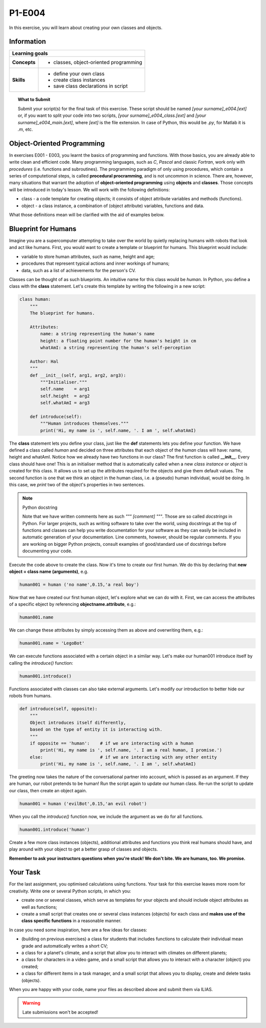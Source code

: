 P1-E004
=======

In this exercise, you will learn about creating your own classes and objects.


Information
----------- 

+----------------------+--------------------------------------------------------+
| Learning goals                                                                |
+======================+========================================================+
|**Concepts**          |                                                        |
|                      |   * classes, object-oriented programming               |
+----------------------+--------------------------------------------------------+
|**Skills**            |                                                        |    
|                      |   * define your own class                              |
|                      |   * create class instances                             |
|                      |   * save class declarations in script                  |
+----------------------+--------------------------------------------------------+


.. topic:: What to Submit

      Submit your script(s) for the final task of this exercise. These script should be named *[your surname]_e004.[ext]* or, if you want to split your code into two scripts, *[your surname]_e004_class.[ext]* and *[your surname]_e004_main.[ext]*, where *[ext]* is the file extension. In case of Python, this would be *.py*, for Matlab it is *.m*, etc.

      
Object-Oriented Programming      
---------------------------

In exercises E001 - E003, you learnt the basics of programming and functions. With those basics, you are already able to write clean and efficient code. 
Many programming languages, such as *C*, *Pascal* and classic *Fortran*, work only with *procedures* (i.e. functions and subroutines). The programming paradigm of only using procedures, which contain a series of computetional steps, is called **procedural procramming**, and is not uncommon in science. There are, however, many situations that warrant the adoption of **object-oriented programming** using **objects** and **classes**. Those concepts will be introduced in today's lesson. We will work with the following definitions:

* class - a code template for creating objects; it consists of object attribute variables and methods (functions).
* object - a class instance, a combination of (object attribute) variables, functions and data.

What those definitions mean will be clarified with the aid of examples below. 

Blueprint for Humans
--------------------

Imagine you are a supercomputer attempting to take over the world by quietly replacing humans with robots that look and act like humans. First, you would want to create a template or blueprint for humans. This blueprint would include:

* variable to store human attributes, such as name, height and age;
* procedures that represent typical actions and inner workings of humans;
* data, such as a list of achievements for the person's CV.

Classes can be thought of as such blueprints. An intuitive name for this class would be *human*. In Python, you define a class with the **class** statement. Let's create this template by writing the following in a new script:

.. code-block:: python

    class human:
        """
        The blueprint for humans.

        Attributes:
            name: a string representing the human's name
            height: a floating point number for the human's height in cm
            whatAmI: a string representing the human's self-perception

        Author: Hal 
        """
        def __init__(self, arg1, arg2, arg3):
            """Initialiser."""
            self.name    = arg1
            self.height  = arg2    
            self.whatAmI = arg3

        def introduce(self):
            """Human introduces themselves."""
            print('Hi, my name is ', self.name, '. I am ', self.whatAmI)
    
The **class** statement lets you define your class, just like the **def** statements lets you define your function. We have defined a class called *human* and decided on three attributes that each object of the *human* class will have: name, height and whatAmI. Notice how we already have two functions in our class? The first function is called **__init__**. Every class should have one! This is an initialiser method that is automatically called when a new *class instance* or *object* is created for this class. It allows us to set up the attributes required for the objects and give them default values. The second function is one that we think an object in the human class, i.e. a (pseudo) human individual, would be doing. In this case, we *print* two of the object's properties in two sentences.  

.. Note:: Python docstring

    Note that we have written comments here as such *""" [comment] """*. Those are so called *docstrings* in Python. For larger projects, such as writing software to take over the world, using docstrings at the top of functions and classes can help you write documentation for your software as they can easily be included in automatic generation of your documentation. Line comments, however, should be regular comments. If you are working on bigger Python projects, consult examples of good/standard use of docstrings before documenting your code.
    
Execute the code above to create the class. Now it's time to create our first human. We do this by declaring that **new object = class name (arguments)**, e.g.    
    
.. code-block:: python

    human001 = human ('no name',0.15,'a real boy')

Now that we have created our first human object, let's explore what we can do with it. First, we can access the attributes of a specific ebject by referencing **objectname.attribute**, e.g.:

.. code-block:: python

    human001.name

We can change these attributes by simply accessing them as above and overwriting them, e.g.:

.. code-block:: python

    human001.name = 'LegoBot'

We can execute functions associated with a certain object in a similar way. Let's make our human001 introduce itself by calling the *introduce()* function:

.. code-block:: python

    human001.introduce() 
       
.. figure:: robot_cc0.jpg

Functions associated with classes can also take external arguments. Let's modify our introduction to better hide our robots from humans. 

.. code-block:: python

    def introduce(self, opposite):
        """
        Object introduces itself differently, 
        based on the type of entity it is interacting with.
        """        
        if opposite == 'human':    # if we are interacting with a human
            print('Hi, my name is ', self.name, '. I am a real human, I promise.')            
        else:                      # if we are interacting with any other entity
            print('Hi, my name is ', self.name, '. I am ', self.whatAmI)

The greeting now takes the nature of the conversational partner into account, which is passed as an argument. If they are human, our robot pretends to be human! Run the script again to update our human class. Re-run the script to update our class, then create an object again.

.. code-block:: python

    human001 = human ('evilBot',0.15,'an evil robot')

When you call the *introduce()* function now, we include the argument as we do for all functions.

.. code-block:: python

    human001.introduce('human')
   
Create a few more class instances (objects), additional attributes and functions you think real humans should have, and play around with your object to get a better grasp of classes and objects. 

**Remember to ask your instructors questions when you're stuck! We don't bite. We are humans, too. We promise.**  


Your Task
---------

For the last assignment, you optimised calculations using functions. Your task for this exercise leaves more room for creativity. Write one or several Python scripts, in which you:

* create one or several classes, which serve as templates for your objects and should include object attributes as well as functions;
* create a small script that creates one or several class instances (objects) for each class and **makes use of the class specific functions** in a reasonable manner.

In case you need some inspiration, here are a few ideas for classes:

* (building on previous exercises) a class for students that includes functions to calculate their individual mean grade and automatically writes a short CV;
* a class for a planet's climate, and a script that allow you to interact with climates on different planets;
* a class for characters in a video game, and a small script that allows you to interact with a character (object) you created;
* a class for different items in a task manager, and a small script that allows you to display, create and delete tasks (objects).

When you are happy with your code, name your files as described above and submit them via ILIAS.

.. warning::

    Late submissions won't be accepted!
